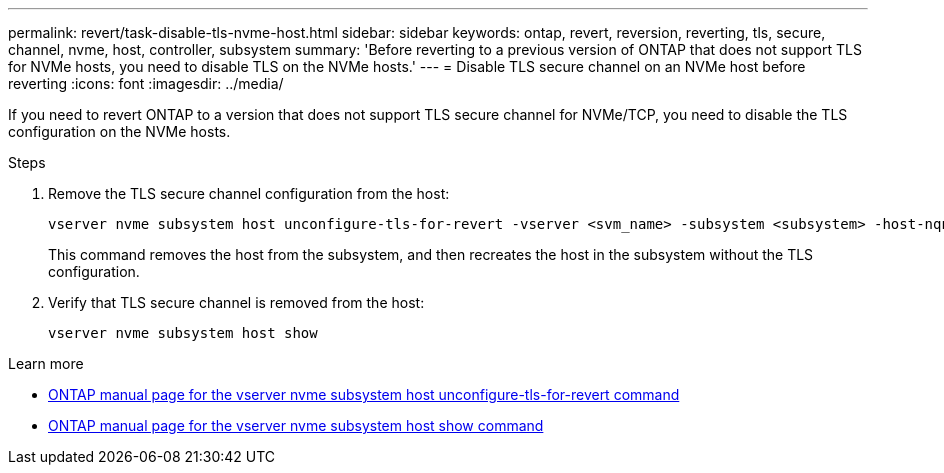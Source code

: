 ---
permalink: revert/task-disable-tls-nvme-host.html
sidebar: sidebar
keywords: ontap, revert, reversion, reverting, tls, secure, channel, nvme, host, controller, subsystem
summary: 'Before reverting to a previous version of ONTAP that does not support TLS for NVMe hosts, you need to disable TLS on the NVMe hosts.'
---
= Disable TLS secure channel on an NVMe host before reverting
:icons: font
:imagesdir: ../media/

[.lead]
If you need to revert ONTAP to a version that does not support TLS secure channel for NVMe/TCP, you need to disable the TLS configuration on the NVMe hosts.

.Steps

. Remove the TLS secure channel configuration from the host:
+
[source,cli]
----
vserver nvme subsystem host unconfigure-tls-for-revert -vserver <svm_name> -subsystem <subsystem> -host-nqn <host_nqn>
----
+
This command removes the host from the subsystem, and then recreates the host in the subsystem without the TLS configuration.

. Verify that TLS secure channel is removed from the host:
+
[source,cli]
----
vserver nvme subsystem host show
----

.Learn more

* https://docs.netapp.com/us-en/ontap-cli/vserver-nvme-subsystem-host-unconfigure-tls-for-revert.html[ONTAP manual page for the vserver nvme subsystem host unconfigure-tls-for-revert command^]
* https://docs.netapp.com/us-en/ontap-cli/vserver-nvme-subsystem-host-show.html[ONTAP manual page for the vserver nvme subsystem host show command^]
